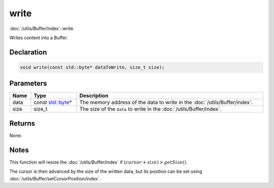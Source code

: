 write
=====

:doc:`/utils/Buffer/index`::write

Writes content into a Buffer.

Declaration
-----------

.. code-block:: cpp

	void write(const std::byte* dataToWrite, size_t size);

Parameters
----------

.. list-table::
	:width: 100%
	:header-rows: 1
	:class: code-table

	* - Name
	  - Type
	  - Description
	* - data
	  - const `std::byte <https://en.cppreference.com/w/cpp/types/byte>`_\*
	  - The memory address of the data to write in the :doc:`/utils/Buffer/index`.
	* - size
	  - size_t
	  - The size of the ``data`` to write in the :doc:`/utils/Buffer/index`.

Returns
-------

None.

Notes
-----

This function will resize the :doc:`/utils/Buffer/index` if :math:`(cursor + size) > getSize()`.

The cursor is then advanced by the size of the written data, but its position can be set using :doc:`/utils/Buffer/setCursorPosition/index`.